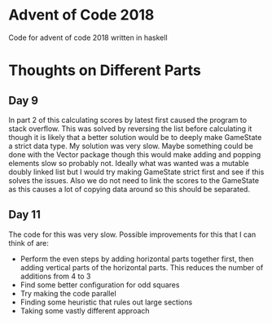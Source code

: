 * Advent of Code 2018

Code for advent of code 2018 written in haskell

* Thoughts on Different Parts
** Day 9
  In part 2 of this calculating scores by latest first caused the program to stack overflow. This was solved by reversing the list before calculating it though it is likely that a better solution would be to deeply make GameState a strict data type. My solution was very slow. Maybe something could be done with the Vector package though this would make adding and popping elements slow so probably not. Ideally what was wanted was a mutable doubly linked list but I would try making GameState strict first and see if this solves the issues. Also we do not need to link the scores to the GameState as this causes a lot of copying data around so this should be separated.
** Day 11
  The code for this was very slow. Possible improvements for this that I can think of are:
    - Perform the even steps by adding horizontal parts together first, then adding vertical parts of the horizontal parts. This reduces the number of additions from 4 to 3
    - Find some better configuration for odd squares
    - Try making the code parallel
    - Finding some heuristic that rules out large sections
    - Taking some vastly different approach
